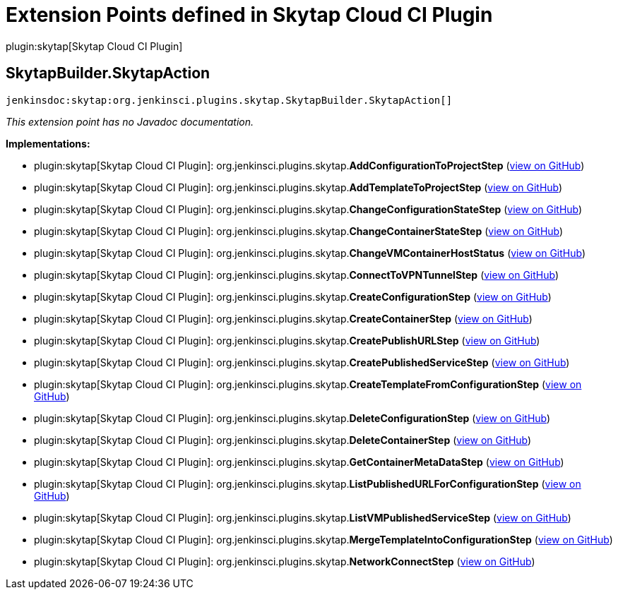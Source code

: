 = Extension Points defined in Skytap Cloud CI Plugin

plugin:skytap[Skytap Cloud CI Plugin]

== SkytapBuilder.+++<wbr/>+++SkytapAction
`jenkinsdoc:skytap:org.jenkinsci.plugins.skytap.SkytapBuilder.SkytapAction[]`

_This extension point has no Javadoc documentation._

**Implementations:**

* plugin:skytap[Skytap Cloud CI Plugin]: org.+++<wbr/>+++jenkinsci.+++<wbr/>+++plugins.+++<wbr/>+++skytap.+++<wbr/>+++**AddConfigurationToProjectStep** (link:https://github.com/jenkinsci/skytap-cloud-plugin/search?q=AddConfigurationToProjectStep&type=Code[view on GitHub])
* plugin:skytap[Skytap Cloud CI Plugin]: org.+++<wbr/>+++jenkinsci.+++<wbr/>+++plugins.+++<wbr/>+++skytap.+++<wbr/>+++**AddTemplateToProjectStep** (link:https://github.com/jenkinsci/skytap-cloud-plugin/search?q=AddTemplateToProjectStep&type=Code[view on GitHub])
* plugin:skytap[Skytap Cloud CI Plugin]: org.+++<wbr/>+++jenkinsci.+++<wbr/>+++plugins.+++<wbr/>+++skytap.+++<wbr/>+++**ChangeConfigurationStateStep** (link:https://github.com/jenkinsci/skytap-cloud-plugin/search?q=ChangeConfigurationStateStep&type=Code[view on GitHub])
* plugin:skytap[Skytap Cloud CI Plugin]: org.+++<wbr/>+++jenkinsci.+++<wbr/>+++plugins.+++<wbr/>+++skytap.+++<wbr/>+++**ChangeContainerStateStep** (link:https://github.com/jenkinsci/skytap-cloud-plugin/search?q=ChangeContainerStateStep&type=Code[view on GitHub])
* plugin:skytap[Skytap Cloud CI Plugin]: org.+++<wbr/>+++jenkinsci.+++<wbr/>+++plugins.+++<wbr/>+++skytap.+++<wbr/>+++**ChangeVMContainerHostStatus** (link:https://github.com/jenkinsci/skytap-cloud-plugin/search?q=ChangeVMContainerHostStatus&type=Code[view on GitHub])
* plugin:skytap[Skytap Cloud CI Plugin]: org.+++<wbr/>+++jenkinsci.+++<wbr/>+++plugins.+++<wbr/>+++skytap.+++<wbr/>+++**ConnectToVPNTunnelStep** (link:https://github.com/jenkinsci/skytap-cloud-plugin/search?q=ConnectToVPNTunnelStep&type=Code[view on GitHub])
* plugin:skytap[Skytap Cloud CI Plugin]: org.+++<wbr/>+++jenkinsci.+++<wbr/>+++plugins.+++<wbr/>+++skytap.+++<wbr/>+++**CreateConfigurationStep** (link:https://github.com/jenkinsci/skytap-cloud-plugin/search?q=CreateConfigurationStep&type=Code[view on GitHub])
* plugin:skytap[Skytap Cloud CI Plugin]: org.+++<wbr/>+++jenkinsci.+++<wbr/>+++plugins.+++<wbr/>+++skytap.+++<wbr/>+++**CreateContainerStep** (link:https://github.com/jenkinsci/skytap-cloud-plugin/search?q=CreateContainerStep&type=Code[view on GitHub])
* plugin:skytap[Skytap Cloud CI Plugin]: org.+++<wbr/>+++jenkinsci.+++<wbr/>+++plugins.+++<wbr/>+++skytap.+++<wbr/>+++**CreatePublishURLStep** (link:https://github.com/jenkinsci/skytap-cloud-plugin/search?q=CreatePublishURLStep&type=Code[view on GitHub])
* plugin:skytap[Skytap Cloud CI Plugin]: org.+++<wbr/>+++jenkinsci.+++<wbr/>+++plugins.+++<wbr/>+++skytap.+++<wbr/>+++**CreatePublishedServiceStep** (link:https://github.com/jenkinsci/skytap-cloud-plugin/search?q=CreatePublishedServiceStep&type=Code[view on GitHub])
* plugin:skytap[Skytap Cloud CI Plugin]: org.+++<wbr/>+++jenkinsci.+++<wbr/>+++plugins.+++<wbr/>+++skytap.+++<wbr/>+++**CreateTemplateFromConfigurationStep** (link:https://github.com/jenkinsci/skytap-cloud-plugin/search?q=CreateTemplateFromConfigurationStep&type=Code[view on GitHub])
* plugin:skytap[Skytap Cloud CI Plugin]: org.+++<wbr/>+++jenkinsci.+++<wbr/>+++plugins.+++<wbr/>+++skytap.+++<wbr/>+++**DeleteConfigurationStep** (link:https://github.com/jenkinsci/skytap-cloud-plugin/search?q=DeleteConfigurationStep&type=Code[view on GitHub])
* plugin:skytap[Skytap Cloud CI Plugin]: org.+++<wbr/>+++jenkinsci.+++<wbr/>+++plugins.+++<wbr/>+++skytap.+++<wbr/>+++**DeleteContainerStep** (link:https://github.com/jenkinsci/skytap-cloud-plugin/search?q=DeleteContainerStep&type=Code[view on GitHub])
* plugin:skytap[Skytap Cloud CI Plugin]: org.+++<wbr/>+++jenkinsci.+++<wbr/>+++plugins.+++<wbr/>+++skytap.+++<wbr/>+++**GetContainerMetaDataStep** (link:https://github.com/jenkinsci/skytap-cloud-plugin/search?q=GetContainerMetaDataStep&type=Code[view on GitHub])
* plugin:skytap[Skytap Cloud CI Plugin]: org.+++<wbr/>+++jenkinsci.+++<wbr/>+++plugins.+++<wbr/>+++skytap.+++<wbr/>+++**ListPublishedURLForConfigurationStep** (link:https://github.com/jenkinsci/skytap-cloud-plugin/search?q=ListPublishedURLForConfigurationStep&type=Code[view on GitHub])
* plugin:skytap[Skytap Cloud CI Plugin]: org.+++<wbr/>+++jenkinsci.+++<wbr/>+++plugins.+++<wbr/>+++skytap.+++<wbr/>+++**ListVMPublishedServiceStep** (link:https://github.com/jenkinsci/skytap-cloud-plugin/search?q=ListVMPublishedServiceStep&type=Code[view on GitHub])
* plugin:skytap[Skytap Cloud CI Plugin]: org.+++<wbr/>+++jenkinsci.+++<wbr/>+++plugins.+++<wbr/>+++skytap.+++<wbr/>+++**MergeTemplateIntoConfigurationStep** (link:https://github.com/jenkinsci/skytap-cloud-plugin/search?q=MergeTemplateIntoConfigurationStep&type=Code[view on GitHub])
* plugin:skytap[Skytap Cloud CI Plugin]: org.+++<wbr/>+++jenkinsci.+++<wbr/>+++plugins.+++<wbr/>+++skytap.+++<wbr/>+++**NetworkConnectStep** (link:https://github.com/jenkinsci/skytap-cloud-plugin/search?q=NetworkConnectStep&type=Code[view on GitHub])

